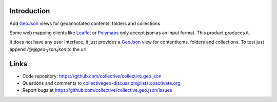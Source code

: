 Introduction
============

Add GeoJson_ views for geoannotated contents, folders and collections

Some web mapping clients like Leaflet_ or Polymaps_ only accept json as
an input format. This product produces it.

It does not have any user interface, it just provides a GeoJson_ view
for contentitems, folders and collections. To test just append
`/@@geo-json.json` to the url.

Links
=====

- Code repository: https://github.com/collective/collective.geo.json
- Questions and comments to collectivegeo-discussion@lists.coactivate.org
- Report bugs at https://github.com/collective/collective.geo.json/issues


.. _GeoJson: http://www.geojson.org/
.. _Polymaps: http://polymaps.org/
.. _Leaflet: http://leafletjs.com/
